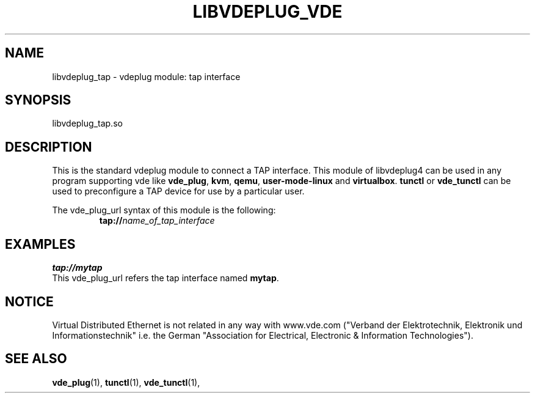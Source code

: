 .TH LIBVDEPLUG_VDE 1 "August 23, 2016" "Virtual Distributed Ethernet"
.SH NAME
libvdeplug_tap - vdeplug module: tap interface 
.SH SYNOPSIS
libvdeplug_tap.so
.SH DESCRIPTION
This is the standard vdeplug module to connect a TAP interface.
This module of libvdeplug4 can be used in any program supporting vde like
\fBvde_plug\fR, \fBkvm\fR, \fBqemu\fR, \fBuser-mode-linux\fR and \fBvirtualbox\fR.
\fBtunctl\fR or \fBvde_tunctl\fR can be used to  preconfigure a TAP device for use by a particular user.

The vde_plug_url syntax of this module is the following:
.RS
.br
\fBtap://\fIname_of_tap_interface\fR
.RE

.SH EXAMPLES
.B tap://mytap
.br
This vde_plug_url refers the tap interface named \fBmytap\fR.
.SH NOTICE
Virtual Distributed Ethernet is not related in any way with
www.vde.com ("Verband der Elektrotechnik, Elektronik und Informationstechnik"
i.e. the German "Association for Electrical, Electronic & Information
Technologies").
.SH SEE ALSO
\fBvde_plug\fP(1),
\fBtunctl\fP(1),
\fBvde_tunctl\fP(1),
